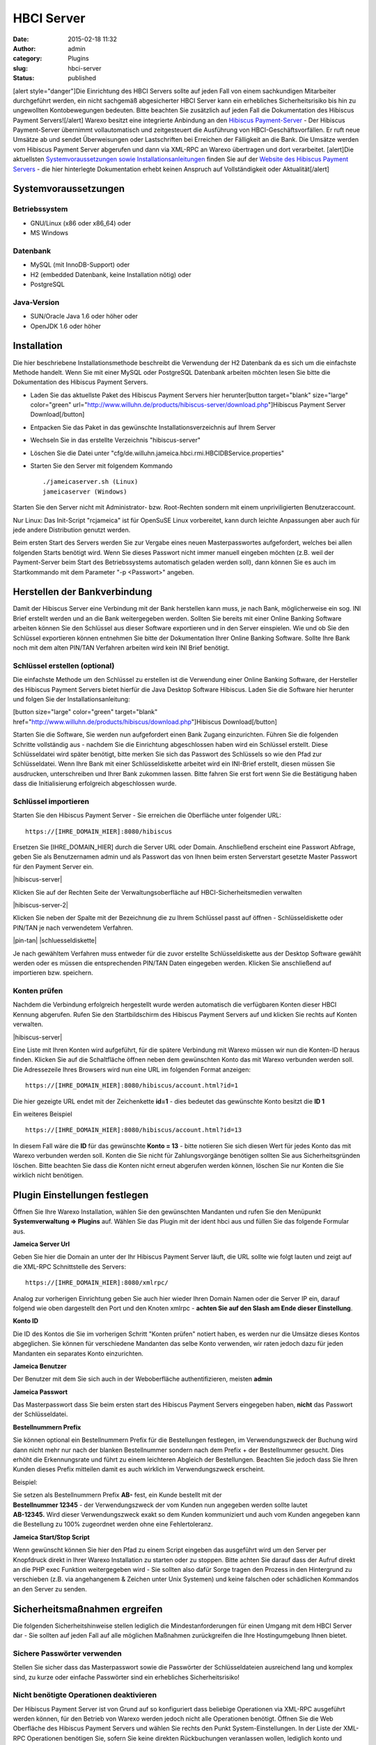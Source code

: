 HBCI Server
###########
:date: 2015-02-18 11:32
:author: admin
:category: Plugins
:slug: hbci-server
:status: published

[alert style="danger"]Die Einrichtung des HBCI Servers sollte auf jeden Fall von einem sachkundigen Mitarbeiter durchgeführt werden, ein nicht sachgemäß abgesicherter HBCI Server kann ein erhebliches Sicherheitsrisiko bis hin zu ungewollten Kontobewegungen bedeuten. Bitte beachten Sie zusätzlich auf jeden Fall die Dokumentation des Hibiscus Payment Servers![/alert] Warexo besitzt eine integrierte Anbindung an den \ `Hibiscus Payment-Server <http://www.willuhn.de/products/hibiscus-server/>`__ - Der Hibiscus Payment-Server übernimmt vollautomatisch und zeitgesteuert die Ausführung von HBCI-Geschäftsvorfällen. Er ruft neue Umsätze ab und sendet Überweisungen oder Lastschriften bei Erreichen der Fälligkeit an die Bank. Die Umsätze werden vom Hibiscus Payment Server abgerufen und dann via XML-RPC an Warexo übertragen und dort verarbeitet. [alert]Die aktuellsten `Systemvoraussetzungen sowie Installationsanleitungen <http://www.willuhn.de/products/hibiscus-server/install.php>`__ finden Sie auf der `Website des Hibiscus Payment Servers <http://www.willuhn.de>`__ - die hier hinterlegte Dokumentation erhebt keinen Anspruch auf Vollständigkeit oder Aktualität[/alert]

Systemvoraussetzungen
---------------------

Betriebssystem
~~~~~~~~~~~~~~

-  GNU/Linux (x86 oder x86_64) oder
-  MS Windows

Datenbank
~~~~~~~~~

-  MySQL (mit InnoDB-Support) oder
-  H2 (embedded Datenbank, keine Installation nötig) oder
-  PostgreSQL

Java-Version
~~~~~~~~~~~~

-  SUN/Oracle Java 1.6 oder höher oder
-  OpenJDK 1.6 oder höher

Installation
------------

Die hier beschriebene Installationsmethode beschreibt die Verwendung der H2 Datenbank da es sich um die einfachste Methode handelt. Wenn Sie mit einer MySQL oder PostgreSQL Datenbank arbeiten möchten lesen Sie bitte die Dokumentation des Hibiscus Payment Servers.

-  Laden Sie das aktuellste Paket des Hibiscus Payment Servers hier herunter[button target="blank" size="large" color="green" url="http://www.willuhn.de/products/hibiscus-server/download.php"]Hibiscus Payment Server Download[/button]
-  Entpacken Sie das Paket in das gewünschte Installationsverzeichnis auf Ihrem Server
-  Wechseln Sie in das erstellte Verzeichnis "hibiscus-server"
-  Löschen Sie die Datei unter "cfg/de.willuhn.jameica.hbci.rmi.HBCIDBService.properties"
-  Starten Sie den Server mit folgendem Kommando

   ::

      ./jameicaserver.sh (Linux)
      jameicaserver (Windows)

Starten Sie den Server nicht mit Administrator- bzw. Root-Rechten sondern mit einem unpriviligierten Benutzeraccount.

Nur Linux: Das Init-Script "rcjameica" ist für OpenSuSE Linux vorbereitet, kann durch leichte Anpassungen aber auch für jede andere Distribution genutzt werden.

Beim ersten Start des Servers werden Sie zur Vergabe eines neuen Masterpasswortes aufgefordert, welches bei allen folgenden Starts benötigt wird. Wenn Sie dieses Passwort nicht immer manuell eingeben möchten (z.B. weil der Payment-Server beim Start des Betriebssystems automatisch geladen werden soll), dann können Sie es auch im Startkommando mit dem Parameter "-p <Passwort>" angeben.

Herstellen der Bankverbindung
-----------------------------

Damit der Hibiscus Server eine Verbindung mit der Bank herstellen kann muss, je nach Bank, möglicherweise ein sog. INI Brief erstellt werden und an die Bank weitergegeben werden. Sollten Sie bereits mit einer Online Banking Software arbeiten können Sie den Schlüssel aus dieser Software exportieren und in den Server einspielen. Wie und ob Sie den Schlüssel exportieren können entnehmen Sie bitte der Dokumentation Ihrer Online Banking Software. Sollte Ihre Bank noch mit dem alten PIN/TAN Verfahren arbeiten wird kein INI Brief benötigt.

Schlüssel erstellen (optional)
~~~~~~~~~~~~~~~~~~~~~~~~~~~~~~

Die einfachste Methode um den Schlüssel zu erstellen ist die Verwendung einer Online Banking Software, der Hersteller des Hibiscus Payment Servers bietet hierfür die Java Desktop Software Hibiscus. Laden Sie die Software hier herunter und folgen Sie der Installationsanleitung:

[button size="large" color="green" target="blank" href="http://www.willuhn.de/products/hibiscus/download.php"]Hibiscus Download[/button]

Starten Sie die Software, Sie werden nun aufgefordert einen Bank Zugang einzurichten. Führen Sie die folgenden Schritte vollständig aus - nachdem Sie die Einrichtung abgeschlossen haben wird ein Schlüssel erstellt. Diese Schlüsseldatei wird später benötigt, bitte merken Sie sich das Passwort des Schlüssels so wie den Pfad zur Schlüsseldatei. Wenn Ihre Bank mit einer Schlüsseldiskette arbeitet wird ein INI-Brief erstellt, diesen müssen Sie ausdrucken, unterschreiben und Ihrer Bank zukommen lassen. Bitte fahren Sie erst fort wenn Sie die Bestätigung haben dass die Initialisierung erfolgreich abgeschlossen wurde.

Schlüssel importieren
~~~~~~~~~~~~~~~~~~~~~

Starten Sie den Hibiscus Payment Server - Sie erreichen die Oberfläche unter folgender URL:

::

   https://[IHRE_DOMAIN_HIER]:8080/hibiscus

Ersetzen Sie [IHRE_DOMAIN_HIER] durch die Server URL oder Domain. Anschließend erscheint eine Passwort Abfrage, geben Sie als Benutzernamen admin und als Passwort das von Ihnen beim ersten Serverstart gesetzte Master Passwort für den Payment Server ein.

|hibiscus-server|

Klicken Sie auf der Rechten Seite der Verwaltungsoberfläche auf HBCI-Sicherheitsmedien verwalten

|hibiscus-server-2|

Klicken Sie neben der Spalte mit der Bezeichnung die zu Ihrem Schlüssel passt auf öffnen - Schlüsseldiskette oder PIN/TAN je nach verwendetem Verfahren.

|pin-tan| |schluesseldiskette|

Je nach gewähltem Verfahren muss entweder für die zuvor erstellte Schlüsseldiskette aus der Desktop Software gewählt werden oder es müssen die entsprechenden PIN/TAN Daten eingegeben werden. Klicken Sie anschließend auf importieren bzw. speichern.

Konten prüfen
~~~~~~~~~~~~~

Nachdem die Verbindung erfolgreich hergestellt wurde werden automatisch die verfügbaren Konten dieser HBCI Kennung abgerufen. Rufen Sie den Startbildschirm des Hibiscus Payment Servers auf und klicken Sie rechts auf Konten verwalten.

|hibiscus-server|

Eine Liste mit Ihren Konten wird aufgeführt, für die spätere Verbindung mit Warexo müssen wir nun die Konten-ID heraus finden. Klicken Sie auf die Schaltfläche öffnen neben dem gewünschten Konto das mit Warexo verbunden werden soll. Die Adressezeile Ihres Browsers wird nun eine URL im folgenden Format anzeigen:

::

   https://[IHRE_DOMAIN_HIER]:8080/hibiscus/account.html?id=1

Die hier gezeigte URL endet mit der Zeichenkette **id=1** - dies bedeutet das gewünschte Konto besitzt die \ **ID 1**

Ein weiteres Beispiel

::

   https://[IHRE_DOMAIN_HIER]:8080/hibiscus/account.html?id=13

In diesem Fall wäre die **ID** für das gewünschte **Konto = 13** - bitte notieren Sie sich diesen Wert für jedes Konto das mit Warexo verbunden werden soll. Konten die Sie nicht für Zahlungsvorgänge benötigen sollten Sie aus Sicherheitsgründen löschen. Bitte beachten Sie dass die Konten nicht erneut abgerufen werden können, löschen Sie nur Konten die Sie wirklich nicht benötigen.

Plugin Einstellungen festlegen
------------------------------

Öffnen Sie Ihre Warexo Installation, wählen Sie den gewünschten Mandanten und rufen Sie den Menüpunkt **Systemverwaltung => Plugins** auf. Wählen Sie das Plugin mit der ident hbci aus und füllen Sie das folgende Formular aus.

**Jameica Server Url**

Geben Sie hier die Domain an unter der Ihr Hibiscus Payment Server läuft, die URL sollte wie folgt lauten und zeigt auf die XML-RPC Schnittstelle des Servers:

::

   https://[IHRE_DOMAIN_HIER]:8080/xmlrpc/

Analog zur vorherigen Einrichtung geben Sie auch hier wieder Ihren Domain Namen oder die Server IP ein, darauf folgend wie oben dargestellt den Port und den Knoten xmlrpc - **achten Sie auf den Slash am Ende dieser Einstellung**.

**Konto ID**

Die ID des Kontos die Sie im vorherigen Schritt "Konten prüfen" notiert haben, es werden nur die Umsätze dieses Kontos abgeglichen. Sie können für verschiedene Mandanten das selbe Konto verwenden, wir raten jedoch dazu für jeden Mandanten ein separates Konto einzurichten.

**Jameica Benutzer**

Der Benutzer mit dem Sie sich auch in der Weboberfläche authentifizieren, meisten **admin**

**Jameica Passwort**

Das Masterpasswort dass Sie beim ersten start des Hibiscus Payment Servers eingegeben haben, **nicht** das Passwort der Schlüsseldatei.

**Bestellnummern Prefix**

Sie können optional ein Bestellnummern Prefix für die Bestellungen festlegen, im Verwendungszweck der Buchung wird dann nicht mehr nur nach der blanken Bestellnummer sondern nach dem Prefix + der Bestellnummer gesucht. Dies erhöht die Erkennungsrate und führt zu einem leichteren Abgleich der Bestellungen. Beachten Sie jedoch dass Sie Ihren Kunden dieses Prefix mitteilen damit es auch wirklich im Verwendungszweck erscheint.

Beispiel:

| Sie setzen als Bestellnummern Prefix **AB-** fest, ein Kunde bestellt mit der
| **Bestellnummer 12345** - der Verwendungszweck der vom Kunden nun angegeben werden sollte lautet
| **AB-12345.** Wird dieser Verwendungszweck exakt so dem Kunden kommuniziert und auch vom Kunden angegeben kann die Bestellung zu 100% zugeordnet werden ohne eine Fehlertoleranz.

**Jameica Start/Stop Script**

Wenn gewünscht können Sie hier den Pfad zu einem Script eingeben das ausgeführt wird um den Server per Knopfdruck direkt in Ihrer Warexo Installation zu starten oder zu stoppen. Bitte achten Sie darauf dass der Aufruf direkt an die PHP exec Funktion weitergegeben wird - Sie sollten also dafür Sorge tragen den Prozess in den Hintergrund zu verschieben (z.B. via angehangenem & Zeichen unter Unix Systemen) und keine falschen oder schädlichen Kommandos an den Server zu senden.

Sicherheitsmaßnahmen ergreifen
------------------------------

Die folgenden Sicherheitshinweise stellen lediglich die Mindestanforderungen für einen Umgang mit dem HBCI Server dar - Sie sollten auf jeden Fall auf alle möglichen Maßnahmen zurückgreifen die Ihre Hostingumgebung Ihnen bietet.

Sichere Passwörter verwenden
~~~~~~~~~~~~~~~~~~~~~~~~~~~~

Stellen Sie sicher dass das Masterpasswort sowie die Passwörter der Schlüsseldateien ausreichend lang und komplex sind, zu kurze oder einfache Passwörter sind ein erhebliches Sicherheitsrisiko!

Nicht benötigte Operationen deaktivieren
~~~~~~~~~~~~~~~~~~~~~~~~~~~~~~~~~~~~~~~~

Der Hibiscus Payment Server ist von Grund auf so konfiguriert dass beliebige Operationen via XML-RPC ausgeführt werden können, für den Betrieb von Warexo werden jedoch nicht alle Operationen benötigt. Öffnen Sie die Web Oberfläche des Hibiscus Payment Servers und wählen Sie rechts den Punkt System-Einstellungen. In der Liste der XML-RPC Operationen benötigen Sie, sofern Sie keine direkten Rückbuchungen veranlassen wollen, lediglich konto und umsatz - alle anderen Operationen können deaktiviert werden. Wenn gewünscht können noch die Operationen sepaueberweisung und sepalastschrift für die entsprechenden Funktionen in Warexo aktiviert werden, setzen Sie in diesem Fall bitte zusätzlich ein sinnvolles Auftragslimit.

Firewall konfigurieren (wichtig!)
~~~~~~~~~~~~~~~~~~~~~~~~~~~~~~~~~

Stellen Sie sicher dass der Hibiscus Payment Server nur von der Server IP der Warexo Installation und wenn gewünscht von Ihrer Firmen IP erreichbar ist. Alle Anfragen von anderen Stellen sollten strikt unterbunden werden um höchst mögliche Sicherheit zu gewährleisten.

Installation überprüfen
-----------------------

Melden Sie sich in Ihrer Warexo Installation an, öffnen Sie den Menüpunkt **Auftragsverwaltung => HBCI**\ ** **\ und klicken Sie auf die Schaltfläche \ **Konto abgleichen**. Nach einigen Sekunden sollten die Umsätze abgeholt sein, sollten Sie eine Fehlermeldung erhalten prüfen Sie bitte die Installation und achten Sie darauf dass der HBCI Server gestartet und erreichbar ist. Klicken Sie nun auf **Umsätze gegen prüfen** und Sie erhalten eine aufbereitet Liste von abgeglichenen Umsätzen zu den eingegangenen Bestellungen. Für die Verwendung dieser Funktion lesen Sie bitte den zugehörigen Abschnitt im Handbuch von Warexo.
